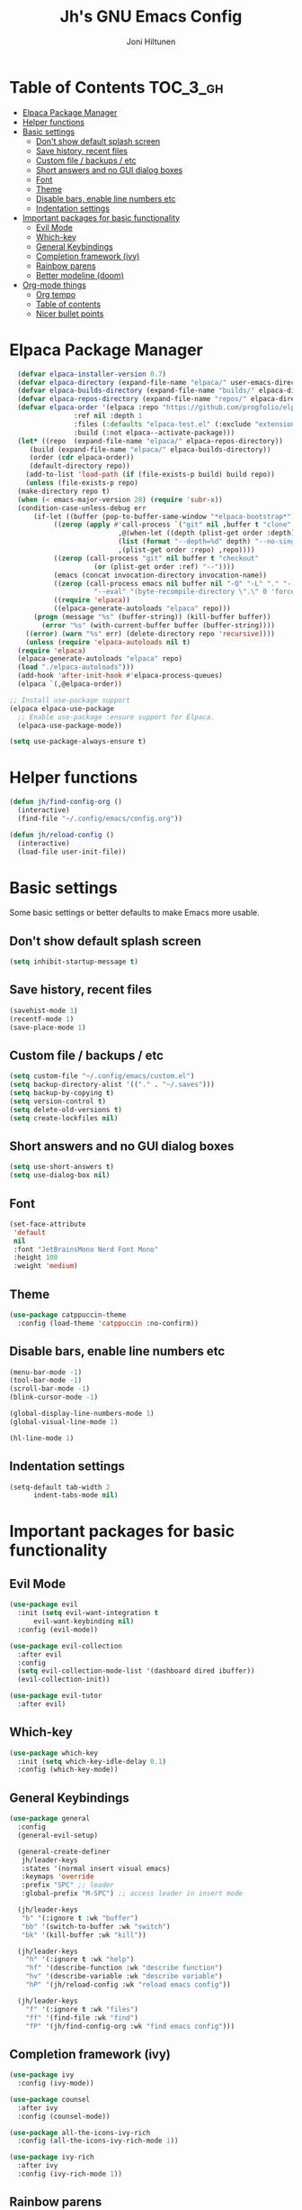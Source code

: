 #+TITLE: Jh's GNU Emacs Config
#+AUTHOR: Joni Hiltunen
#+STARTUP: showeverything
#+OPTIONS: toc:3
* Table of Contents                                                :TOC_3_gh:
- [[#elpaca-package-manager][Elpaca Package Manager]]
- [[#helper-functions][Helper functions]]
- [[#basic-settings][Basic settings]]
  - [[#dont-show-default-splash-screen][Don't show default splash screen]]
  - [[#save-history-recent-files][Save history, recent files]]
  - [[#custom-file--backups--etc][Custom file / backups / etc]]
  - [[#short-answers-and-no-gui-dialog-boxes][Short answers and no GUI dialog boxes]]
  - [[#font][Font]]
  - [[#theme][Theme]]
  - [[#disable-bars-enable-line-numbers-etc][Disable bars, enable line numbers etc]]
  - [[#indentation-settings][Indentation settings]]
- [[#important-packages-for-basic-functionality][Important packages for basic functionality]]
  - [[#evil-mode][Evil Mode]]
  - [[#which-key][Which-key]]
  - [[#general-keybindings][General Keybindings]]
  - [[#completion-framework-ivy][Completion framework (ivy)]]
  - [[#rainbow-parens][Rainbow parens]]
  - [[#better-modeline-doom][Better modeline (doom)]]
- [[#org-mode-things][Org-mode things]]
  - [[#org-tempo][Org tempo]]
  - [[#table-of-contents][Table of contents]]
  - [[#nicer-bullet-points][Nicer bullet points]]

* Elpaca Package Manager
#+begin_src emacs-lisp
    (defvar elpaca-installer-version 0.7)
    (defvar elpaca-directory (expand-file-name "elpaca/" user-emacs-directory))
    (defvar elpaca-builds-directory (expand-file-name "builds/" elpaca-directory))
    (defvar elpaca-repos-directory (expand-file-name "repos/" elpaca-directory))
    (defvar elpaca-order '(elpaca :repo "https://github.com/progfolio/elpaca.git"
				  :ref nil :depth 1
				  :files (:defaults "elpaca-test.el" (:exclude "extensions"))
				  :build (:not elpaca--activate-package)))
    (let* ((repo  (expand-file-name "elpaca/" elpaca-repos-directory))
	   (build (expand-file-name "elpaca/" elpaca-builds-directory))
	   (order (cdr elpaca-order))
	   (default-directory repo))
      (add-to-list 'load-path (if (file-exists-p build) build repo))
      (unless (file-exists-p repo)
	(make-directory repo t)
	(when (< emacs-major-version 28) (require 'subr-x))
	(condition-case-unless-debug err
	    (if-let ((buffer (pop-to-buffer-same-window "*elpaca-bootstrap*"))
		     ((zerop (apply #'call-process `("git" nil ,buffer t "clone"
						     ,@(when-let ((depth (plist-get order :depth)))
							 (list (format "--depth=%d" depth) "--no-single-branch"))
						     ,(plist-get order :repo) ,repo))))
		     ((zerop (call-process "git" nil buffer t "checkout"
					   (or (plist-get order :ref) "--"))))
		     (emacs (concat invocation-directory invocation-name))
		     ((zerop (call-process emacs nil buffer nil "-Q" "-L" "." "--batch"
					   "--eval" "(byte-recompile-directory \".\" 0 'force)")))
		     ((require 'elpaca))
		     ((elpaca-generate-autoloads "elpaca" repo)))
		(progn (message "%s" (buffer-string)) (kill-buffer buffer))
	      (error "%s" (with-current-buffer buffer (buffer-string))))
	  ((error) (warn "%s" err) (delete-directory repo 'recursive))))
      (unless (require 'elpaca-autoloads nil t)
	(require 'elpaca)
	(elpaca-generate-autoloads "elpaca" repo)
	(load "./elpaca-autoloads")))
    (add-hook 'after-init-hook #'elpaca-process-queues)
    (elpaca `(,@elpaca-order))

  ;; Install use-package support
  (elpaca elpaca-use-package
    ;; Enable use-package :ensure support for Elpaca.
    (elpaca-use-package-mode))

  (setq use-package-always-ensure t)
#+end_src
* Helper functions
#+begin_src emacs-lisp
  (defun jh/find-config-org ()
    (interactive)
    (find-file "~/.config/emacs/config.org"))

  (defun jh/reload-config ()
    (interactive)
    (load-file user-init-file))
#+end_src
* Basic settings
Some basic settings or better defaults to make Emacs more usable.
** Don't show default splash screen
#+begin_src emacs-lisp
  (setq inhibit-startup-message t)
#+end_src
** Save history, recent files
#+begin_src emacs-lisp
  (savehist-mode 1)
  (recentf-mode 1)
  (save-place-mode 1)
#+end_src
** Custom file / backups / etc
#+begin_src emacs-lisp
  (setq custom-file "~/.config/emacs/custom.el")
  (setq backup-directory-alist '(("." . "~/.saves")))
  (setq backup-by-copying t)
  (setq version-control t)
  (setq delete-old-versions t)
  (setq create-lockfiles nil)
#+end_src
** Short answers and no GUI dialog boxes
#+begin_src emacs-lisp
  (setq use-short-answers t)
  (setq use-dialog-box nil)
#+end_src
** Font
#+begin_src emacs-lisp
  (set-face-attribute
   'default
   nil
   :font "JetBrainsMono Nerd Font Mono"
   :height 100
   :weight 'medium)
#+end_src
** Theme
#+begin_src emacs-lisp
  (use-package catppuccin-theme
    :config (load-theme 'catppuccin :no-confirm))
#+end_src
** Disable bars, enable line numbers etc
#+begin_src emacs-lisp
  (menu-bar-mode -1)
  (tool-bar-mode -1)
  (scroll-bar-mode -1)
  (blink-cursor-mode -1)

  (global-display-line-numbers-mode 1)
  (global-visual-line-mode 1)

  (hl-line-mode 1)
#+end_src
** Indentation settings
#+begin_src emacs-lisp
  (setq-default tab-width 2
		indent-tabs-mode nil)
#+end_src

* Important packages for basic functionality
** Evil Mode
#+begin_src emacs-lisp
  (use-package evil
    :init (setq evil-want-integration t
		evil-want-keybinding nil)
    :config (evil-mode))

  (use-package evil-collection
    :after evil
    :config
    (setq evil-collection-mode-list '(dashboard dired ibuffer))
    (evil-collection-init))

  (use-package evil-tutor
    :after evil)
#+end_src
** Which-key
#+begin_src emacs-lisp
  (use-package which-key
    :init (setq which-key-idle-delay 0.1) 
    :config (which-key-mode))
#+end_src
** General Keybindings
#+begin_src emacs-lisp
    (use-package general
      :config
      (general-evil-setup)

      (general-create-definer
       jh/leader-keys
       :states '(normal insert visual emacs)
       :keymaps 'override
       :prefix "SPC" ;; leader
       :global-prefix "M-SPC") ;; access leader in insert mode

      (jh/leader-keys
       "b" '(:ignore t :wk "buffer")
       "bb" '(switch-to-buffer :wk "switch")
       "bk" '(kill-buffer :wk "kill"))

      (jh/leader-keys
        "h" '(:ignore t :wk "help")
        "hf" '(describe-function :wk "describe function")
        "hv" '(describe-variable :wk "describe variable")
        "hP" '(jh/reload-config :wk "reload emacs config"))

      (jh/leader-keys
        "f" '(:ignore t :wk "files")
        "ff" '(find-file :wk "find")
        "fP" '(jh/find-config-org :wk "find emacs config")))
#+end_src
** Completion framework (ivy)
#+begin_src emacs-lisp
  (use-package ivy
    :config (ivy-mode))

  (use-package counsel
    :after ivy
    :config (counsel-mode))

  (use-package all-the-icons-ivy-rich
    :config (all-the-icons-ivy-rich-mode 1))

  (use-package ivy-rich
    :after ivy
    :config (ivy-rich-mode 1))
#+end_src
** Rainbow parens
#+begin_src emacs-lisp
  (use-package rainbow-delimiters
    :hook (prog-mode . rainbow-delimiters-mode))
#+end_src
** Better modeline (doom)
#+begin_src emacs-lisp
  (use-package doom-modeline
    :config (doom-modeline-mode 1))
#+end_src
* Org-mode things
** Org tempo
#+begin_src emacs-lisp
  (require 'org-tempo)
  (add-to-list 'org-structure-template-alist '("se" . "src emacs-lisp")) 
#+end_src
** Table of contents
#+begin_src emacs-lisp
  (use-package toc-org
    :commands toc-org-enable
    :hook (org-mode . toc-org-mode))
#+end_src
** Nicer bullet points
#+begin_src emacs-lisp
  (use-package org-bullets
    :hook (org-mode . org-bullets-mode))
#+end_src
